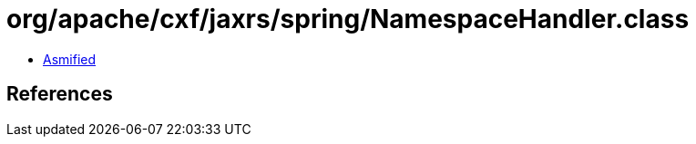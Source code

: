 = org/apache/cxf/jaxrs/spring/NamespaceHandler.class

 - link:NamespaceHandler-asmified.java[Asmified]

== References

